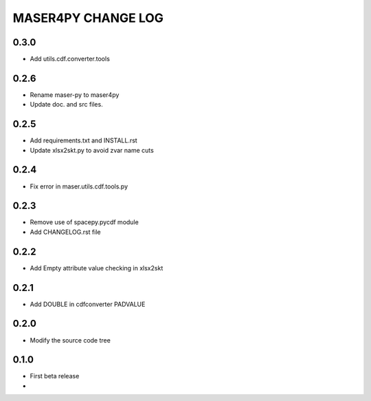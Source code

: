 MASER4PY CHANGE LOG
====================

0.3.0
-----
* Add utils.cdf.converter.tools

0.2.6
-----
* Rename maser-py to maser4py
* Update doc. and src files.

0.2.5
-----
* Add requirements.txt and INSTALL.rst
* Update xlsx2skt.py to avoid zvar name cuts

0.2.4
-----
* Fix error in maser.utils.cdf.tools.py

0.2.3
-----
* Remove use of spacepy.pycdf module
* Add CHANGELOG.rst file

0.2.2
-----
* Add Empty attribute value checking in xlsx2skt

0.2.1
-----
* Add DOUBLE in cdfconverter PADVALUE

0.2.0
-----
* Modify the source code tree

0.1.0
-----
* First beta release
*